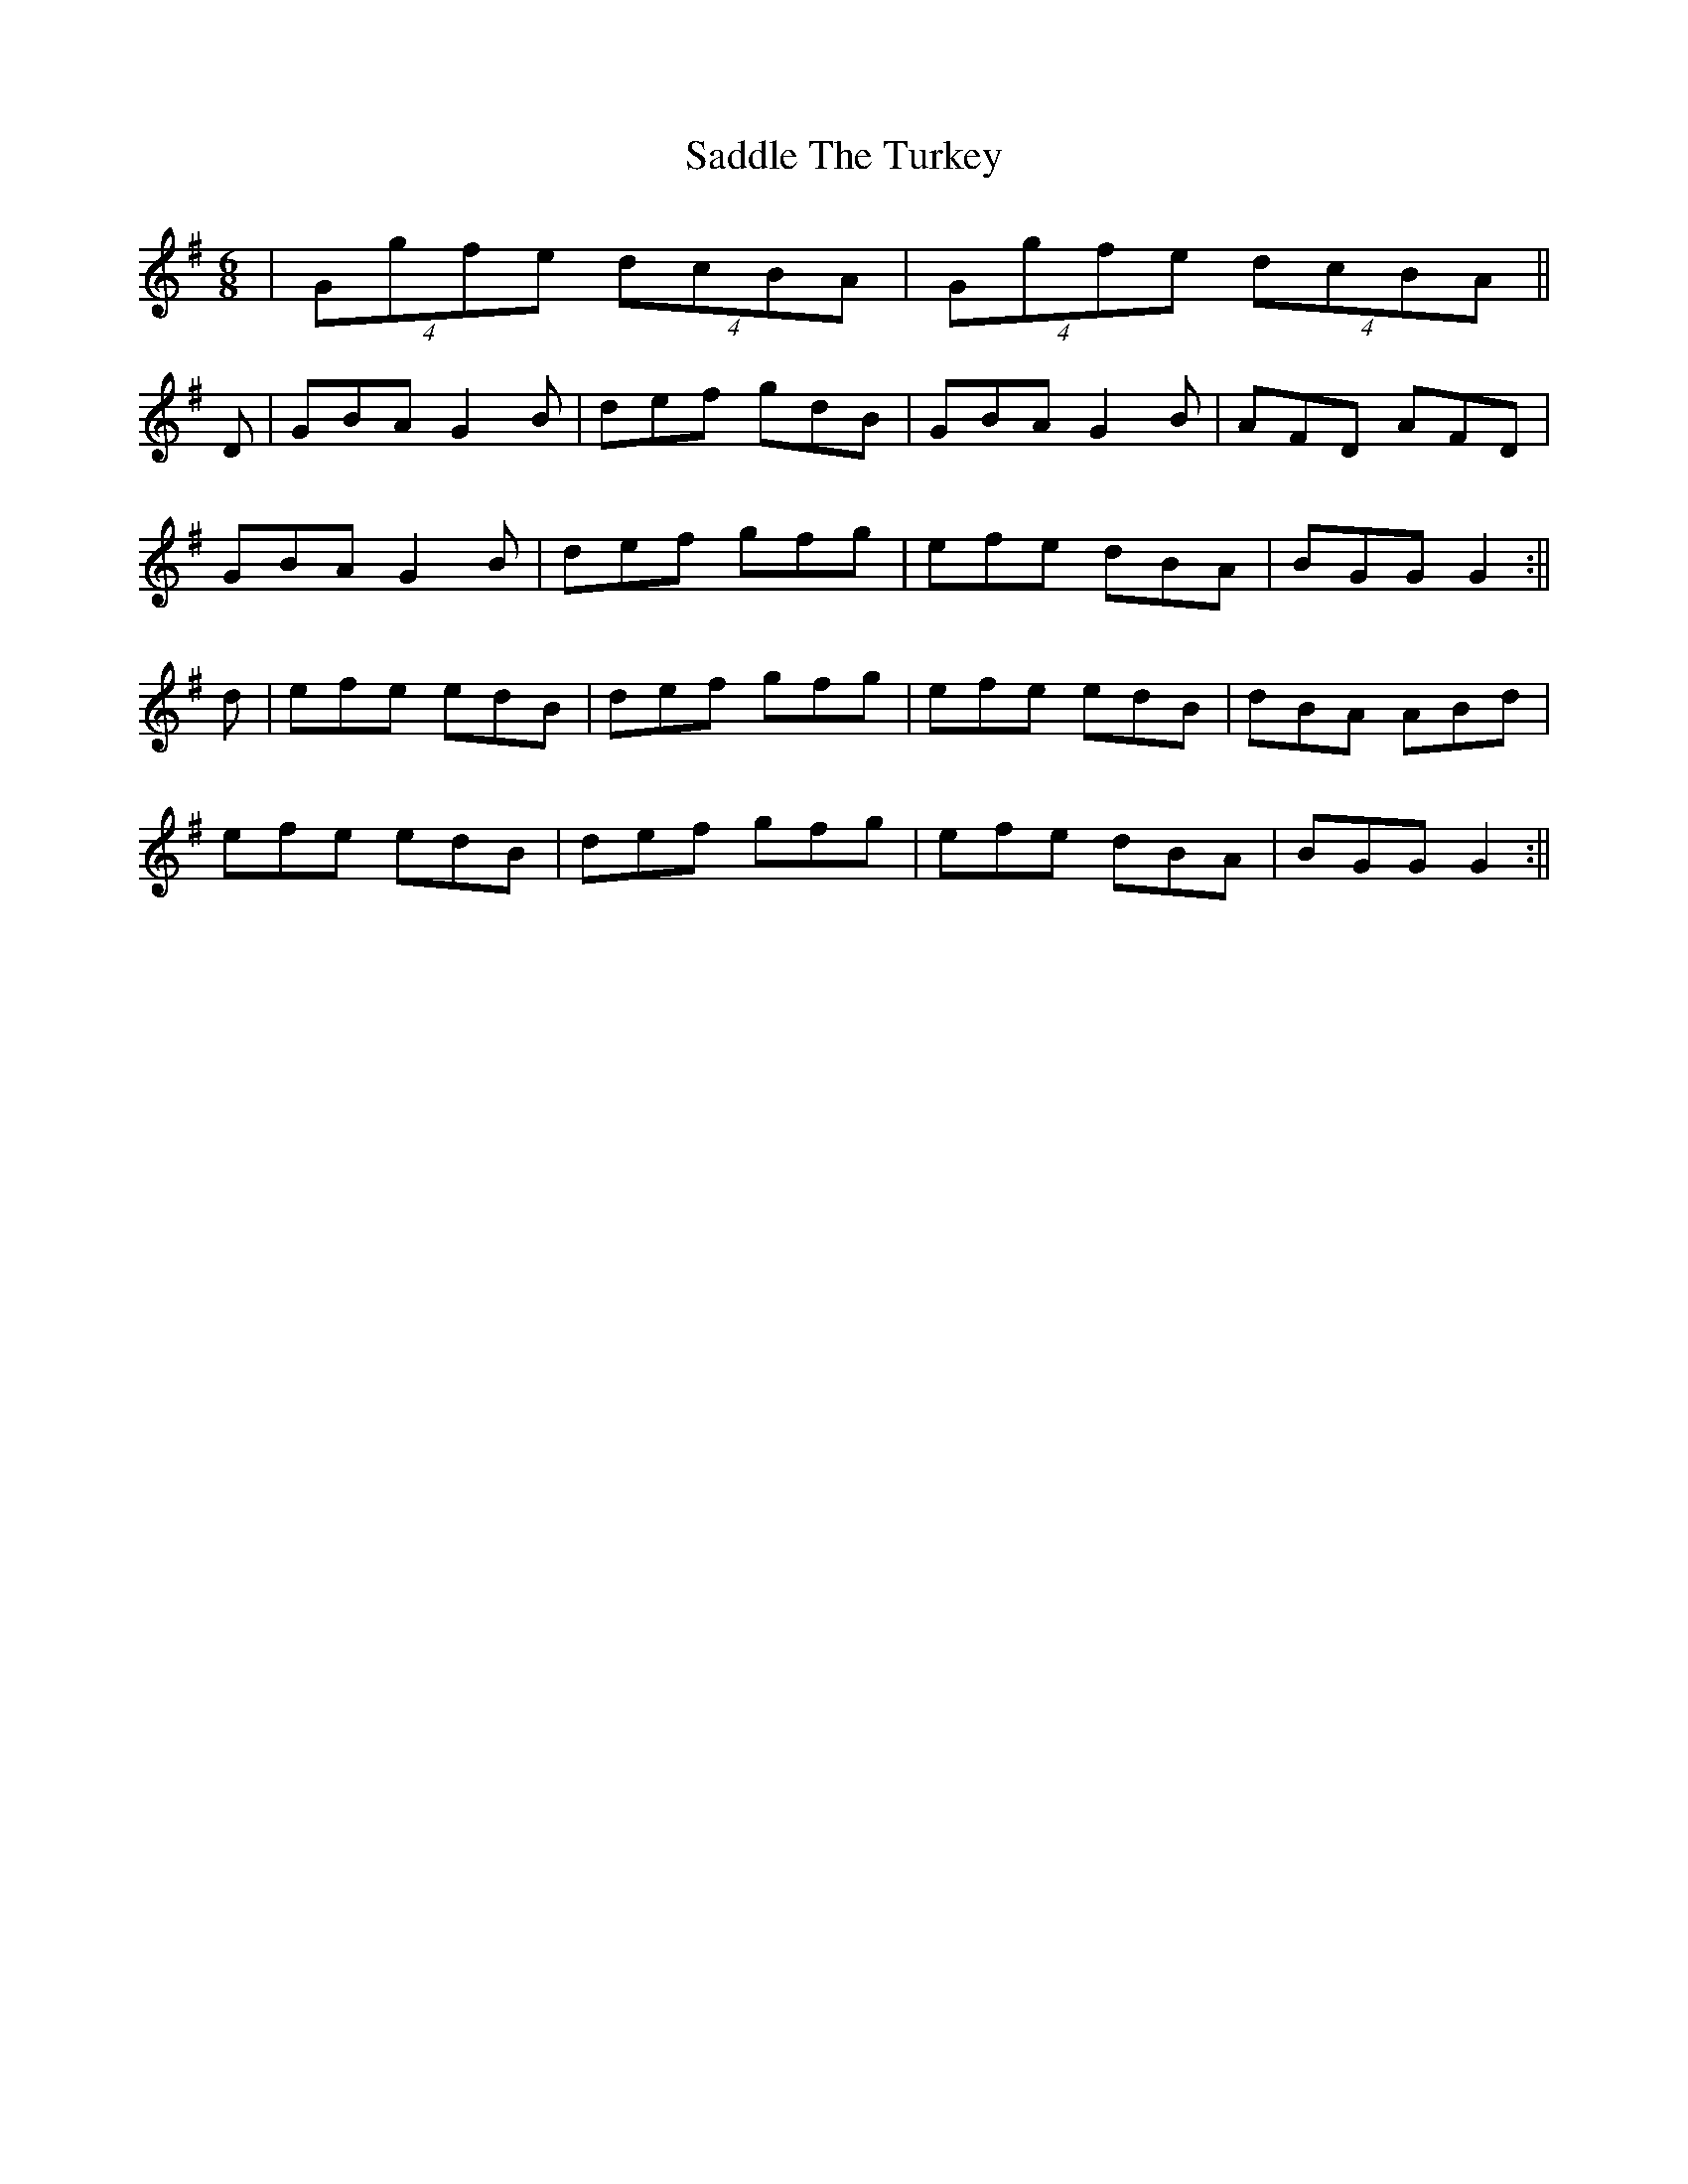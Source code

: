 X: 1
T: Saddle The Turkey
R: jig
M: 6/8
L: 1/8
K: Gmaj
|(4Ggfe (4dcBA | (4Ggfe (4dcBA ||
D|GBA G2B|def gdB|GBA G2B|AFD AFD|
GBA G2B|def gfg|efe dBA|BGG G2:||
d|efe edB|def gfg|efe edB|dBA ABd|
efe edB|def gfg|efe dBA|BGG G2:||
